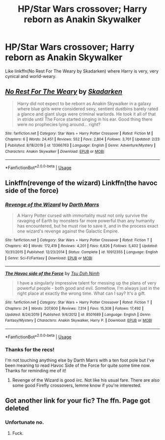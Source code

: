 #+TITLE: HP/Star Wars crossover; Harry reborn as Anakin Skywalker

* HP/Star Wars crossover; Harry reborn as Anakin Skywalker
:PROPERTIES:
:Author: rohan62442
:Score: 0
:DateUnix: 1588173075.0
:DateShort: 2020-Apr-29
:FlairText: Request
:END:
Like linkffn(No Rest For The Weary by Skadarken) where Harry is very, very cynical and world-weary.


** [[https://www.fanfiction.net/s/13366763/1/][*/No Rest For The Weary/*]] by [[https://www.fanfiction.net/u/6867530/Skadarken][/Skadarken/]]

#+begin_quote
  Harry did not expect to be reborn as Anakin Skywalker in a galaxy where blue girls were considered sexy, sentient dustbins barely rated a glance and giant slugs were criminal warlords. He took it all of that in stride until The Force started singing in his ear. Good thing there were no prophecies lying around... right?
#+end_quote

^{/Site/:} ^{fanfiction.net} ^{*|*} ^{/Category/:} ^{Star} ^{Wars} ^{+} ^{Harry} ^{Potter} ^{Crossover} ^{*|*} ^{/Rated/:} ^{Fiction} ^{M} ^{*|*} ^{/Chapters/:} ^{6} ^{*|*} ^{/Words/:} ^{24,451} ^{*|*} ^{/Reviews/:} ^{552} ^{*|*} ^{/Favs/:} ^{2,804} ^{*|*} ^{/Follows/:} ^{3,701} ^{*|*} ^{/Updated/:} ^{2/23} ^{*|*} ^{/Published/:} ^{8/18/2019} ^{*|*} ^{/id/:} ^{13366763} ^{*|*} ^{/Language/:} ^{English} ^{*|*} ^{/Genre/:} ^{Adventure/Mystery} ^{*|*} ^{/Characters/:} ^{Anakin} ^{Skywalker} ^{*|*} ^{/Download/:} ^{[[http://www.ff2ebook.com/old/ffn-bot/index.php?id=13366763&source=ff&filetype=epub][EPUB]]} ^{or} ^{[[http://www.ff2ebook.com/old/ffn-bot/index.php?id=13366763&source=ff&filetype=mobi][MOBI]]}

--------------

*FanfictionBot*^{2.0.0-beta} | [[https://github.com/tusing/reddit-ffn-bot/wiki/Usage][Usage]]
:PROPERTIES:
:Author: FanfictionBot
:Score: 1
:DateUnix: 1588173082.0
:DateShort: 2020-Apr-29
:END:


** Linkffn(revenge of the wizard) Linkffn(the havoc side of the force)
:PROPERTIES:
:Author: hyper_somnolent
:Score: 1
:DateUnix: 1588183183.0
:DateShort: 2020-Apr-29
:END:

*** [[https://www.fanfiction.net/s/10912355/1/][*/Revenge of the Wizard/*]] by [[https://www.fanfiction.net/u/1229909/Darth-Marrs][/Darth Marrs/]]

#+begin_quote
  A Harry Potter cursed with immortality must not only survive the ravaging of Earth by monsters far more powerful than any humanity has encountered, but he must rise to save it, and in the process exact one wizard's revenge against the Galactic Empire.
#+end_quote

^{/Site/:} ^{fanfiction.net} ^{*|*} ^{/Category/:} ^{Star} ^{Wars} ^{+} ^{Harry} ^{Potter} ^{Crossover} ^{*|*} ^{/Rated/:} ^{Fiction} ^{T} ^{*|*} ^{/Chapters/:} ^{40} ^{*|*} ^{/Words/:} ^{172,419} ^{*|*} ^{/Reviews/:} ^{4,201} ^{*|*} ^{/Favs/:} ^{6,826} ^{*|*} ^{/Follows/:} ^{5,402} ^{*|*} ^{/Updated/:} ^{10/31/2015} ^{*|*} ^{/Published/:} ^{12/23/2014} ^{*|*} ^{/Status/:} ^{Complete} ^{*|*} ^{/id/:} ^{10912355} ^{*|*} ^{/Language/:} ^{English} ^{*|*} ^{/Genre/:} ^{Sci-Fi/Fantasy} ^{*|*} ^{/Download/:} ^{[[http://www.ff2ebook.com/old/ffn-bot/index.php?id=10912355&source=ff&filetype=epub][EPUB]]} ^{or} ^{[[http://www.ff2ebook.com/old/ffn-bot/index.php?id=10912355&source=ff&filetype=mobi][MOBI]]}

--------------

[[https://www.fanfiction.net/s/8501689/1/][*/The Havoc side of the Force/*]] by [[https://www.fanfiction.net/u/3484707/Tsu-Doh-Nimh][/Tsu Doh Nimh/]]

#+begin_quote
  I have a singularly impressive talent for messing up the plans of very powerful people - both good and evil. Somehow, I'm always just in the right place at exactly the wrong time. What can I say? It's a gift.
#+end_quote

^{/Site/:} ^{fanfiction.net} ^{*|*} ^{/Category/:} ^{Star} ^{Wars} ^{+} ^{Harry} ^{Potter} ^{Crossover} ^{*|*} ^{/Rated/:} ^{Fiction} ^{T} ^{*|*} ^{/Chapters/:} ^{24} ^{*|*} ^{/Words/:} ^{207,600} ^{*|*} ^{/Reviews/:} ^{7,314} ^{*|*} ^{/Favs/:} ^{15,308} ^{*|*} ^{/Follows/:} ^{17,492} ^{*|*} ^{/Updated/:} ^{8/24/2019} ^{*|*} ^{/Published/:} ^{9/6/2012} ^{*|*} ^{/id/:} ^{8501689} ^{*|*} ^{/Language/:} ^{English} ^{*|*} ^{/Genre/:} ^{Fantasy/Mystery} ^{*|*} ^{/Characters/:} ^{Anakin} ^{Skywalker,} ^{Harry} ^{P.} ^{*|*} ^{/Download/:} ^{[[http://www.ff2ebook.com/old/ffn-bot/index.php?id=8501689&source=ff&filetype=epub][EPUB]]} ^{or} ^{[[http://www.ff2ebook.com/old/ffn-bot/index.php?id=8501689&source=ff&filetype=mobi][MOBI]]}

--------------

*FanfictionBot*^{2.0.0-beta} | [[https://github.com/tusing/reddit-ffn-bot/wiki/Usage][Usage]]
:PROPERTIES:
:Author: FanfictionBot
:Score: 1
:DateUnix: 1588183209.0
:DateShort: 2020-Apr-29
:END:


*** Thanks for the recs!

I'm not touching anything else by Darth Marrs with a ten foot pole but I've been meaning to read Havoc Side of the Force for quite some time now. Thanks for reminding me of it!
:PROPERTIES:
:Author: rohan62442
:Score: 1
:DateUnix: 1588192165.0
:DateShort: 2020-Apr-30
:END:

**** Revenge of the Wizard is good iirc. Not like his usual fare. There are also some good Firefly crossovers, lemme know if you're interested.
:PROPERTIES:
:Author: hyper_somnolent
:Score: 1
:DateUnix: 1588192992.0
:DateShort: 2020-Apr-30
:END:


** Got another link for your fic? The ffn. Page got deleted
:PROPERTIES:
:Author: MrMrRubic
:Score: 1
:DateUnix: 1591434344.0
:DateShort: 2020-Jun-06
:END:

*** Unfortunate no.
:PROPERTIES:
:Author: rohan62442
:Score: 1
:DateUnix: 1591435069.0
:DateShort: 2020-Jun-06
:END:

**** Fuck.
:PROPERTIES:
:Author: MrMrRubic
:Score: 1
:DateUnix: 1591435093.0
:DateShort: 2020-Jun-06
:END:
